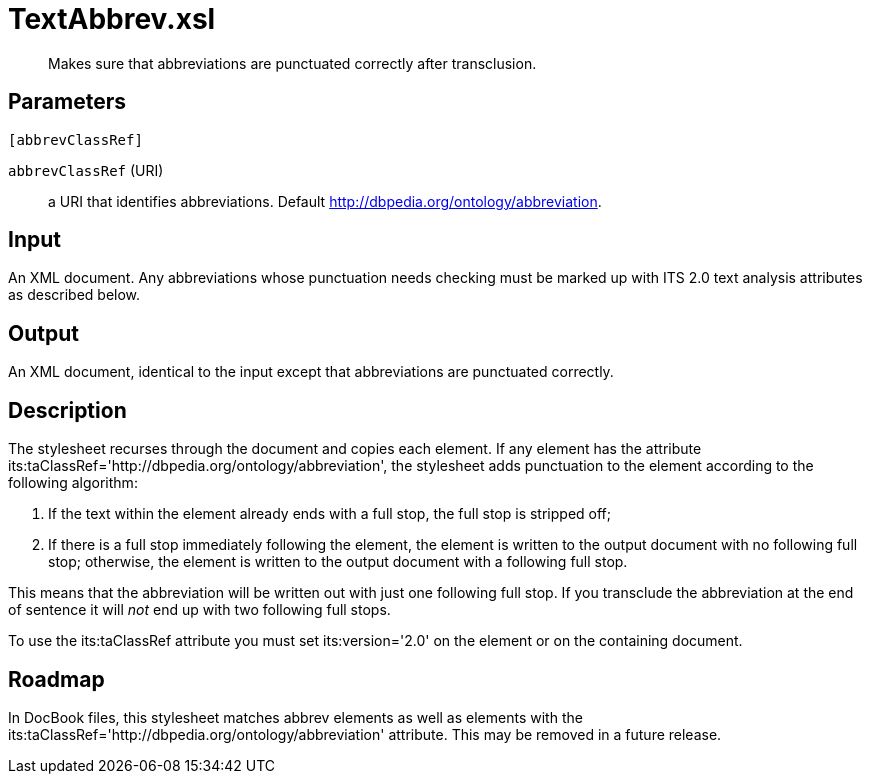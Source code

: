 = TextAbbrev.xsl

[abstract]
Makes sure that abbreviations are punctuated correctly after
transclusion.

== Parameters

 [abbrevClassRef]

`abbrevClassRef` (URI):: a URI that identifies abbreviations. Default
http://dbpedia.org/ontology/abbreviation.

Input
-----

An XML document. Any abbreviations whose punctuation needs checking must
be marked up with ITS 2.0 text analysis attributes as described below.

Output
------

An XML document, identical to the input except that abbreviations are
punctuated correctly.

Description
-----------

The stylesheet recurses through the document and copies each element. If
any element has the attribute
its:taClassRef='http://dbpedia.org/ontology/abbreviation', the
stylesheet adds punctuation to the element according to the following
algorithm:

1.  If the text within the element already ends with a full stop, the
full stop is stripped off;
2.  If there is a full stop immediately following the element, the
element is written to the output document with no following full stop;
otherwise, the element is written to the output document with a
following full stop.

This means that the abbreviation will be written out with just one
following full stop. If you transclude the abbreviation at the end of
sentence it will _not_ end up with two following full stops.

To use the its:taClassRef attribute you must set its:version='2.0' on
the element or on the containing document.

Roadmap
-------

In DocBook files, this stylesheet matches abbrev elements as well as
elements with the
its:taClassRef='http://dbpedia.org/ontology/abbreviation' attribute.
This may be removed in a future release.

